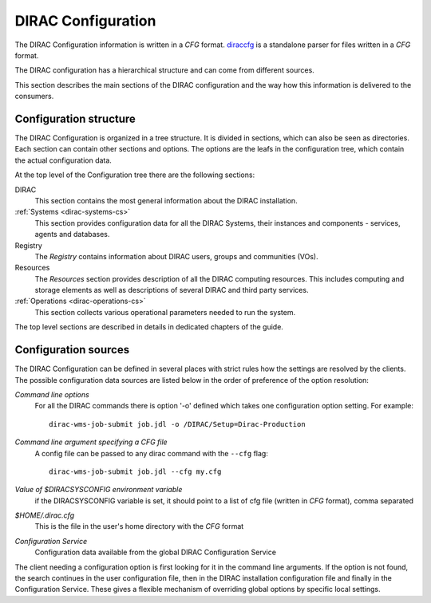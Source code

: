 .. _dirac-cs-structure:

===================
DIRAC Configuration
===================

The DIRAC Configuration information is written in a *CFG* format.
`diraccfg <https://github.com/DIRACGrid/diraccfg/>`_ is a standalone parser for files written in a *CFG* format.

The DIRAC configuration has a hierarchical structure and can come from different sources.

This section describes the main sections of the DIRAC
configuration and the way how this information is delivered to the consumers.

Configuration structure
------------------------

The DIRAC Configuration is organized in a tree structure. It is divided in sections, which
can also be seen as directories. Each section can contain other sections and options.
The options are the leafs in the configuration tree, which contain the actual configuration data.

At the top level of the Configuration tree there are the following sections:

DIRAC
  This section contains the most general information about the DIRAC installation.

:ref:`Systems <dirac-systems-cs>`
  This section provides configuration data for all the DIRAC Systems, their instances and
  components - services, agents and databases.

Registry
  The *Registry* contains information about DIRAC users, groups and communities (VOs).

Resources
  The *Resources* section provides description of all the DIRAC computing resources. This
  includes computing and storage elements as well as descriptions of several DIRAC and
  third party services.

:ref:`Operations <dirac-operations-cs>`
  This section collects various operational parameters needed to run the system.

The top level sections are described in details in dedicated chapters of the guide.

Configuration sources
-----------------------

The DIRAC Configuration can be defined in several places with strict rules how the settings
are resolved by the clients. The possible configuration data sources are listed below
in the order of preference of the option resolution:

*Command line options*
  For all the DIRAC commands there is option '-o' defined which takes one configuration option
  setting. For example::

     dirac-wms-job-submit job.jdl -o /DIRAC/Setup=Dirac-Production

*Command line argument specifying a CFG file*
  A config file can be passed to any dirac command with the ``--cfg`` flag::

     dirac-wms-job-submit job.jdl --cfg my.cfg

  .. versionchanged:: v7r0

     The passing of ``.cfg`` files was changed to require the ``--cfg`` flag.

  .. deprecated:: v7r0

     If a filename with the ``.cfg`` extension is passed as an argument to any DIRAC command
     it will be interpreted as a configuration file, if the ``DIRAC_NO_CFG`` environment variable is not set.

*Value of $DIRACSYSCONFIG environment variable*
  if the DIRACSYSCONFIG variable is set, it should point to a list of cfg file (written in *CFG* format), comma separated

*$HOME/.dirac.cfg*
  This is the file in the user's home directory with the *CFG* format

*Configuration Service*
  Configuration data available from the global DIRAC Configuration Service

The client needing a configuration option is first looking for it in the command line arguments.
If the option is not found, the search continues in the user configuration file, then in the
DIRAC installation configuration file and finally in the Configuration Service. These gives
a flexible mechanism of overriding global options by specific local settings.
